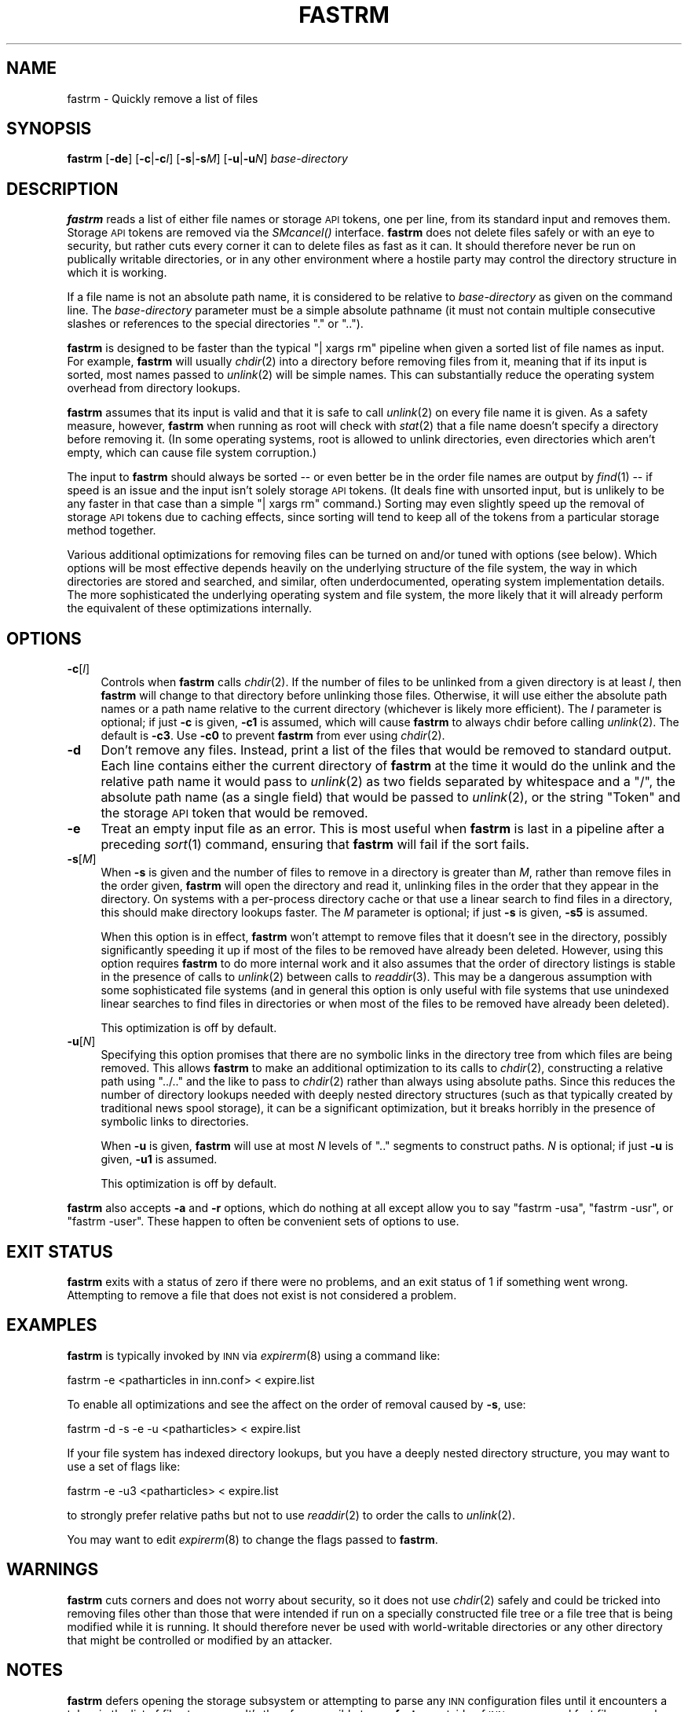 .\" Automatically generated by Pod::Man 2.28 (Pod::Simple 3.28)
.\"
.\" Standard preamble:
.\" ========================================================================
.de Sp \" Vertical space (when we can't use .PP)
.if t .sp .5v
.if n .sp
..
.de Vb \" Begin verbatim text
.ft CW
.nf
.ne \\$1
..
.de Ve \" End verbatim text
.ft R
.fi
..
.\" Set up some character translations and predefined strings.  \*(-- will
.\" give an unbreakable dash, \*(PI will give pi, \*(L" will give a left
.\" double quote, and \*(R" will give a right double quote.  \*(C+ will
.\" give a nicer C++.  Capital omega is used to do unbreakable dashes and
.\" therefore won't be available.  \*(C` and \*(C' expand to `' in nroff,
.\" nothing in troff, for use with C<>.
.tr \(*W-
.ds C+ C\v'-.1v'\h'-1p'\s-2+\h'-1p'+\s0\v'.1v'\h'-1p'
.ie n \{\
.    ds -- \(*W-
.    ds PI pi
.    if (\n(.H=4u)&(1m=24u) .ds -- \(*W\h'-12u'\(*W\h'-12u'-\" diablo 10 pitch
.    if (\n(.H=4u)&(1m=20u) .ds -- \(*W\h'-12u'\(*W\h'-8u'-\"  diablo 12 pitch
.    ds L" ""
.    ds R" ""
.    ds C` ""
.    ds C' ""
'br\}
.el\{\
.    ds -- \|\(em\|
.    ds PI \(*p
.    ds L" ``
.    ds R" ''
.    ds C`
.    ds C'
'br\}
.\"
.\" Escape single quotes in literal strings from groff's Unicode transform.
.ie \n(.g .ds Aq \(aq
.el       .ds Aq '
.\"
.\" If the F register is turned on, we'll generate index entries on stderr for
.\" titles (.TH), headers (.SH), subsections (.SS), items (.Ip), and index
.\" entries marked with X<> in POD.  Of course, you'll have to process the
.\" output yourself in some meaningful fashion.
.\"
.\" Avoid warning from groff about undefined register 'F'.
.de IX
..
.nr rF 0
.if \n(.g .if rF .nr rF 1
.if (\n(rF:(\n(.g==0)) \{
.    if \nF \{
.        de IX
.        tm Index:\\$1\t\\n%\t"\\$2"
..
.        if !\nF==2 \{
.            nr % 0
.            nr F 2
.        \}
.    \}
.\}
.rr rF
.\"
.\" Accent mark definitions (@(#)ms.acc 1.5 88/02/08 SMI; from UCB 4.2).
.\" Fear.  Run.  Save yourself.  No user-serviceable parts.
.    \" fudge factors for nroff and troff
.if n \{\
.    ds #H 0
.    ds #V .8m
.    ds #F .3m
.    ds #[ \f1
.    ds #] \fP
.\}
.if t \{\
.    ds #H ((1u-(\\\\n(.fu%2u))*.13m)
.    ds #V .6m
.    ds #F 0
.    ds #[ \&
.    ds #] \&
.\}
.    \" simple accents for nroff and troff
.if n \{\
.    ds ' \&
.    ds ` \&
.    ds ^ \&
.    ds , \&
.    ds ~ ~
.    ds /
.\}
.if t \{\
.    ds ' \\k:\h'-(\\n(.wu*8/10-\*(#H)'\'\h"|\\n:u"
.    ds ` \\k:\h'-(\\n(.wu*8/10-\*(#H)'\`\h'|\\n:u'
.    ds ^ \\k:\h'-(\\n(.wu*10/11-\*(#H)'^\h'|\\n:u'
.    ds , \\k:\h'-(\\n(.wu*8/10)',\h'|\\n:u'
.    ds ~ \\k:\h'-(\\n(.wu-\*(#H-.1m)'~\h'|\\n:u'
.    ds / \\k:\h'-(\\n(.wu*8/10-\*(#H)'\z\(sl\h'|\\n:u'
.\}
.    \" troff and (daisy-wheel) nroff accents
.ds : \\k:\h'-(\\n(.wu*8/10-\*(#H+.1m+\*(#F)'\v'-\*(#V'\z.\h'.2m+\*(#F'.\h'|\\n:u'\v'\*(#V'
.ds 8 \h'\*(#H'\(*b\h'-\*(#H'
.ds o \\k:\h'-(\\n(.wu+\w'\(de'u-\*(#H)/2u'\v'-.3n'\*(#[\z\(de\v'.3n'\h'|\\n:u'\*(#]
.ds d- \h'\*(#H'\(pd\h'-\w'~'u'\v'-.25m'\f2\(hy\fP\v'.25m'\h'-\*(#H'
.ds D- D\\k:\h'-\w'D'u'\v'-.11m'\z\(hy\v'.11m'\h'|\\n:u'
.ds th \*(#[\v'.3m'\s+1I\s-1\v'-.3m'\h'-(\w'I'u*2/3)'\s-1o\s+1\*(#]
.ds Th \*(#[\s+2I\s-2\h'-\w'I'u*3/5'\v'-.3m'o\v'.3m'\*(#]
.ds ae a\h'-(\w'a'u*4/10)'e
.ds Ae A\h'-(\w'A'u*4/10)'E
.    \" corrections for vroff
.if v .ds ~ \\k:\h'-(\\n(.wu*9/10-\*(#H)'\s-2\u~\d\s+2\h'|\\n:u'
.if v .ds ^ \\k:\h'-(\\n(.wu*10/11-\*(#H)'\v'-.4m'^\v'.4m'\h'|\\n:u'
.    \" for low resolution devices (crt and lpr)
.if \n(.H>23 .if \n(.V>19 \
\{\
.    ds : e
.    ds 8 ss
.    ds o a
.    ds d- d\h'-1'\(ga
.    ds D- D\h'-1'\(hy
.    ds th \o'bp'
.    ds Th \o'LP'
.    ds ae ae
.    ds Ae AE
.\}
.rm #[ #] #H #V #F C
.\" ========================================================================
.\"
.IX Title "FASTRM 1"
.TH FASTRM 1 "2015-09-12" "INN 2.6.1" "InterNetNews Documentation"
.\" For nroff, turn off justification.  Always turn off hyphenation; it makes
.\" way too many mistakes in technical documents.
.if n .ad l
.nh
.SH "NAME"
fastrm \- Quickly remove a list of files
.SH "SYNOPSIS"
.IX Header "SYNOPSIS"
\&\fBfastrm\fR [\fB\-de\fR] [\fB\-c\fR|\fB\-c\fR\fII\fR] [\fB\-s\fR|\fB\-s\fR\fIM\fR] [\fB\-u\fR|\fB\-u\fR\fIN\fR]
\&\fIbase-directory\fR
.SH "DESCRIPTION"
.IX Header "DESCRIPTION"
\&\fBfastrm\fR reads a list of either file names or storage \s-1API\s0 tokens, one per
line, from its standard input and removes them.  Storage \s-1API\s0 tokens are
removed via the \fISMcancel()\fR interface.  \fBfastrm\fR does not delete files
safely or with an eye to security, but rather cuts every corner it can to
delete files as fast as it can.  It should therefore never be run on
publically writable directories, or in any other environment where a
hostile party may control the directory structure in which it is working.
.PP
If a file name is not an absolute path name, it is considered to be
relative to \fIbase-directory\fR as given on the command line.  The
\&\fIbase-directory\fR parameter must be a simple absolute pathname (it must
not contain multiple consecutive slashes or references to the special
directories \f(CW\*(C`.\*(C'\fR or \f(CW\*(C`..\*(C'\fR).
.PP
\&\fBfastrm\fR is designed to be faster than the typical \f(CW\*(C`| xargs rm\*(C'\fR pipeline
when given a sorted list of file names as input.  For example, \fBfastrm\fR
will usually \fIchdir\fR\|(2) into a directory before removing files from it,
meaning that if its input is sorted, most names passed to \fIunlink\fR\|(2) will
be simple names.  This can substantially reduce the operating system
overhead from directory lookups.
.PP
\&\fBfastrm\fR assumes that its input is valid and that it is safe to call
\&\fIunlink\fR\|(2) on every file name it is given.  As a safety measure, however,
\&\fBfastrm\fR when running as root will check with \fIstat\fR\|(2) that a file name
doesn't specify a directory before removing it.  (In some operating
systems, root is allowed to unlink directories, even directories which
aren't empty, which can cause file system corruption.)
.PP
The input to \fBfastrm\fR should always be sorted \-\-\ or even better be in the
order file names are output by \fIfind\fR\|(1)\ \*(-- if speed is an issue and the
input isn't solely storage \s-1API\s0 tokens.  (It deals fine with unsorted
input, but is unlikely to be any faster in that case than a simple \f(CW\*(C`| xargs
rm\*(C'\fR command.)  Sorting may even slightly speed up the removal of storage
\&\s-1API\s0 tokens due to caching effects, since sorting will tend to keep all of
the tokens from a particular storage method together.
.PP
Various additional optimizations for removing files can be turned on
and/or tuned with options (see below).  Which options will be most
effective depends heavily on the underlying structure of the file system,
the way in which directories are stored and searched, and similar, often
underdocumented, operating system implementation details.  The more
sophisticated the underlying operating system and file system, the more
likely that it will already perform the equivalent of these optimizations
internally.
.SH "OPTIONS"
.IX Header "OPTIONS"
.IP "\fB\-c\fR[\fII\fR]" 4
.IX Item "-c[I]"
Controls when \fBfastrm\fR calls \fIchdir\fR\|(2).  If the number of files to be
unlinked from a given directory is at least \fII\fR, then \fBfastrm\fR will
change to that directory before unlinking those files.  Otherwise, it will
use either the absolute path names or a path name relative to the current
directory (whichever is likely more efficient).  The \fII\fR parameter is
optional; if just \fB\-c\fR is given, \fB\-c1\fR is assumed, which will cause
\&\fBfastrm\fR to always chdir before calling \fIunlink\fR\|(2).  The default is
\&\fB\-c3\fR.  Use \fB\-c0\fR to prevent \fBfastrm\fR from ever using \fIchdir\fR\|(2).
.IP "\fB\-d\fR" 4
.IX Item "-d"
Don't remove any files.  Instead, print a list of the files that would be
removed to standard output.  Each line contains either the current
directory of \fBfastrm\fR at the time it would do the unlink and the relative
path name it would pass to \fIunlink\fR\|(2) as two fields separated by whitespace
and a \f(CW\*(C`/\*(C'\fR, the absolute path name (as a single field) that would be
passed to \fIunlink\fR\|(2), or the string \f(CW\*(C`Token\*(C'\fR and the storage \s-1API\s0 token that
would be removed.
.IP "\fB\-e\fR" 4
.IX Item "-e"
Treat an empty input file as an error.  This is most useful when \fBfastrm\fR
is last in a pipeline after a preceding \fIsort\fR\|(1) command, ensuring that
\&\fBfastrm\fR will fail if the sort fails.
.IP "\fB\-s\fR[\fIM\fR]" 4
.IX Item "-s[M]"
When \fB\-s\fR is given and the number of files to remove in a directory is
greater than \fIM\fR, rather than remove files in the order given, \fBfastrm\fR
will open the directory and read it, unlinking files in the order that
they appear in the directory.  On systems with a per-process directory
cache or that use a linear search to find files in a directory, this
should make directory lookups faster.  The \fIM\fR parameter is optional; if
just \fB\-s\fR is given, \fB\-s5\fR is assumed.
.Sp
When this option is in effect, \fBfastrm\fR won't attempt to remove files
that it doesn't see in the directory, possibly significantly speeding it
up if most of the files to be removed have already been deleted.  However,
using this option requires \fBfastrm\fR to do more internal work and it also
assumes that the order of directory listings is stable in the presence of
calls to \fIunlink\fR\|(2) between calls to \fIreaddir\fR\|(3).  This may be a dangerous
assumption with some sophisticated file systems (and in general this
option is only useful with file systems that use unindexed linear searches
to find files in directories or when most of the files to be removed have
already been deleted).
.Sp
This optimization is off by default.
.IP "\fB\-u\fR[\fIN\fR]" 4
.IX Item "-u[N]"
Specifying this option promises that there are no symbolic links in the
directory tree from which files are being removed.  This allows \fBfastrm\fR
to make an additional optimization to its calls to \fIchdir\fR\|(2), constructing
a relative path using \f(CW\*(C`../..\*(C'\fR and the like to pass to \fIchdir\fR\|(2) rather
than always using absolute paths.  Since this reduces the number of
directory lookups needed with deeply nested directory structures (such as
that typically created by traditional news spool storage), it can be a
significant optimization, but it breaks horribly in the presence of
symbolic links to directories.
.Sp
When \fB\-u\fR is given, \fBfastrm\fR will use at most \fIN\fR levels of \f(CW\*(C`..\*(C'\fR
segments to construct paths.  \fIN\fR is optional; if just \fB\-u\fR is given,
\&\fB\-u1\fR is assumed.
.Sp
This optimization is off by default.
.PP
\&\fBfastrm\fR also accepts \fB\-a\fR and \fB\-r\fR options, which do nothing at all
except allow you to say \f(CW\*(C`fastrm \-usa\*(C'\fR, \f(CW\*(C`fastrm \-usr\*(C'\fR, or \f(CW\*(C`fastrm
\&\-user\*(C'\fR.  These happen to often be convenient sets of options to use.
.SH "EXIT STATUS"
.IX Header "EXIT STATUS"
\&\fBfastrm\fR exits with a status of zero if there were no problems, and an
exit status of 1 if something went wrong.  Attempting to remove a file
that does not exist is not considered a problem.
.SH "EXAMPLES"
.IX Header "EXAMPLES"
\&\fBfastrm\fR is typically invoked by \s-1INN\s0 via \fIexpirerm\fR\|(8) using a command
like:
.PP
.Vb 1
\&    fastrm \-e <patharticles in inn.conf> < expire.list
.Ve
.PP
To enable all optimizations and see the affect on the order of removal
caused by \fB\-s\fR, use:
.PP
.Vb 1
\&    fastrm \-d \-s \-e \-u <patharticles> < expire.list
.Ve
.PP
If your file system has indexed directory lookups, but you have a deeply
nested directory structure, you may want to use a set of flags like:
.PP
.Vb 1
\&    fastrm \-e \-u3 <patharticles> < expire.list
.Ve
.PP
to strongly prefer relative paths but not to use \fIreaddir\fR\|(2) to order the
calls to \fIunlink\fR\|(2).
.PP
You may want to edit \fIexpirerm\fR\|(8) to change the flags passed to \fBfastrm\fR.
.SH "WARNINGS"
.IX Header "WARNINGS"
\&\fBfastrm\fR cuts corners and does not worry about security, so it does not
use \fIchdir\fR\|(2) safely and could be tricked into removing files other than
those that were intended if run on a specially constructed file tree or a
file tree that is being modified while it is running.  It should therefore
never be used with world-writable directories or any other directory that
might be controlled or modified by an attacker.
.SH "NOTES"
.IX Header "NOTES"
\&\fBfastrm\fR defers opening the storage subsystem or attempting to parse any
\&\s-1INN\s0 configuration files until it encounters a token in the list of files
to remove.  It's therefore possible to use \fBfastrm\fR outside of \s-1INN\s0 as a
general fast file removal program.
.SH "HISTORY"
.IX Header "HISTORY"
\&\fBfastrm\fR was originally written by <kre@munnari.oz.au>.  This manual page
was rewritten in \s-1POD\s0 by Russ Allbery <eagle@eyrie.org> for InterNetNews.
.PP
\&\f(CW$Id:\fR fastrm.pod 9767 2014\-12\-07 21:13:43Z iulius $
.SH "SEE ALSO"
.IX Header "SEE ALSO"
\&\fIexpirerm\fR\|(8).
